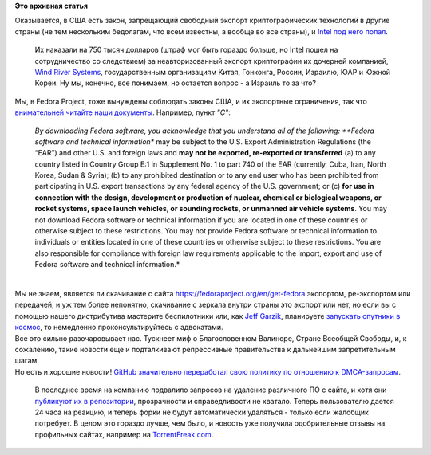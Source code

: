 .. title: Intel оштрафовали на 750.000$ за экспорт криптографии в Россию и ряд других стран
.. slug: intel-оштрафовали-на-750000-за-экспорт-криптографии-в-Россию-и-ряд-других-стран
.. date: 2014-10-17 17:35:36
.. tags:
.. category:
.. link:
.. description:
.. type: text
.. author: Peter Lemenkov

**Это архивная статья**


| Оказывается, в США есть закон, запрещающий свободный экспорт
  криптографических технологий в другие страны (не тем нескольким
  бедолагам, что всем известны, а вообще во все страны), и `Intel под
  него
  попал <http://www.goodwinprocter.com/Publications/Newsletters/Client-Alert/2014/1015_Software-Companies-Now-on-Notice-That-Encryption-Exports-May-Be-Treated-More-Seriously.aspx>`__.

  Их наказали на 750 тысяч долларов (штраф мог быть гораздо больше, но
  Intel пошел на сотрудничество со следствием) за неавторизованный
  экспорт криптографии их дочерней компанией, `Wind River
  Systems <http://www.windriver.com/>`__, государственным организациям
  Китая, Гонконга, России, Израилю, ЮАР и Южной Кореи. Ну мы, конечно,
  все понимаем, но остается вопрос - а Израиль то за что?
| Мы, в Fedora Project, тоже вынуждены соблюдать законы США, и их
  экспортные ограничения, так что `внимательней читайте наши
  документы <https://fedoraproject.org/wiki/Legal:Export>`__. Например,
  пункт *"C"*:

    *By downloading Fedora software, you acknowledge that you understand
    all of the following: **Fedora software and technical information**
    may be subject to the U.S. Export Administration Regulations (the
    “EAR”) and other U.S. and foreign laws and **may not be exported,
    re-exported or transferred** (a) to any country listed in Country
    Group E:1 in Supplement No. 1 to part 740 of the EAR (currently,
    Cuba, Iran, North Korea, Sudan & Syria); (b) to any prohibited
    destination or to any end user who has been prohibited from
    participating in U.S. export transactions by any federal agency of
    the U.S. government; or (c) **for use in connection with the design,
    development or production of nuclear, chemical or biological
    weapons, or rocket systems, space launch vehicles, or sounding
    rockets, or unmanned air vehicle systems**. You may not download
    Fedora software or technical information if you are located in one
    of these countries or otherwise subject to these restrictions. You
    may not provide Fedora software or technical information to
    individuals or entities located in one of these countries or
    otherwise subject to these restrictions. You are also responsible
    for compliance with foreign law requirements applicable to the
    import, export and use of Fedora software and technical
    information.*

| 
| Мы не знаем, является ли скачивание с сайта
  https://fedoraproject.org/en/get-fedora экспортом, ре-экспортом или
  передачей, и уж тем более непонятно, скачивание с зеркала внутри
  страны это экспорт или нет, но если вы с помощью нашего дистрибутива
  мастерите беспилотники или, как `Jeff
  Garzik <https://plus.google.com/105424721218711536033/about>`__,
  планируете `запускать спутники в
  космос </content/Короткие-новости-18>`__, то немедленно
  проконсультируйтесь с адвокатами.

| Все это сильно разочаровывает нас. Тускнеет миф о Благословенном
  Валиноре, Стране Всеобщей Свободы, и, к сожалению, такие новости еще и
  подталкивают репрессивные правительства к дальнейшим запретительным
  шагам.

| Но есть и хорошие новости! `GitHub значительно переработал свою
  политику по отношению к
  DMCA-запросам <https://github.com/blog/1908-a-better-dmca-process>`__.

  В последнее время на компанию подвалило запросов на удаление
  различного ПО с сайта, и хотя они `публикуют их в
  репозитории <https://github.com/github/dmca>`__, прозрачности и
  справедливости не хватало. Теперь пользователю дается 24 часа на
  реакцию, и теперь форки не будут автоматически удаляться - только если
  жалобщик потребует. В целом это гораздо лучше, чем было, и новость уже
  получила одобрительные отзывы на профильных сайтах, например на
  `TorrentFreak.com <http://torrentfreak.com/new-github-dmca-policy-gives-alleged-infringers-second-chance-141017/>`__.

